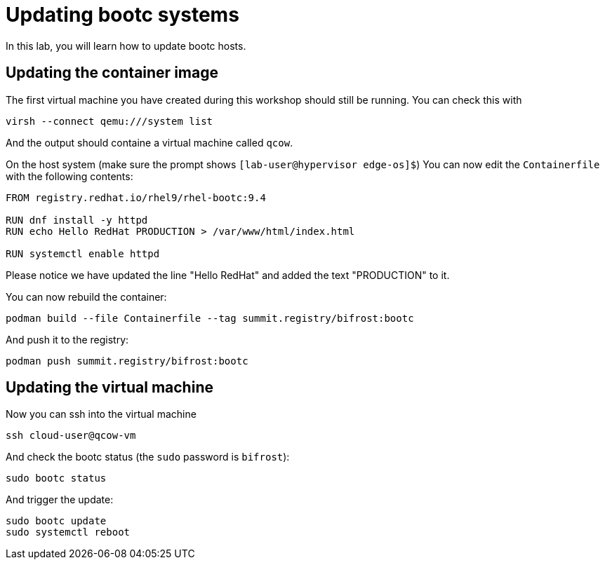= Updating bootc systems

In this lab, you will learn how to update bootc hosts.

[#update-container]
== Updating the container image

The first virtual machine you have created during this workshop should still be running. You can check this with

----
virsh --connect qemu:///system list
----

And the output should containe a virtual machine called `qcow`.

On the host system (make sure the prompt shows `[lab-user@hypervisor edge-os]$`)  You can now edit the `Containerfile` with the
following contents:

----
FROM registry.redhat.io/rhel9/rhel-bootc:9.4

RUN dnf install -y httpd
RUN echo Hello RedHat PRODUCTION > /var/www/html/index.html

RUN systemctl enable httpd
----

Please notice we have updated the line "Hello RedHat" and added the text "PRODUCTION" to it.

You can now rebuild the container:

----
podman build --file Containerfile --tag summit.registry/bifrost:bootc
----

And push it to the registry:

----
podman push summit.registry/bifrost:bootc
----

[#update-vm]
== Updating the virtual machine

Now you can ssh into the virtual machine

----
ssh cloud-user@qcow-vm
----

And check the bootc status (the `sudo` password is `bifrost`):

----
sudo bootc status
----

And trigger the update:

----
sudo bootc update
sudo systemctl reboot
----
